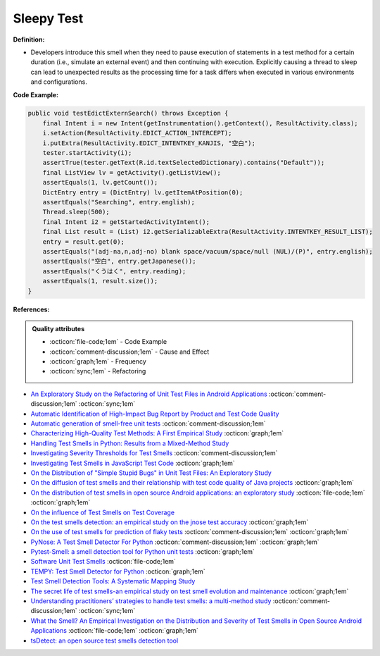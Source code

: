 Sleepy Test
^^^^^
**Definition:**

* Developers introduce this smell when they need to pause execution of statements in a test method for a certain duration (i.e., simulate an external event) and then continuing with execution. Explicitly causing a thread to sleep can lead to unexpected results as the processing time for a task differs when executed in various environments and configurations.


**Code Example:**

.. code-block:: java

    public void testEdictExternSearch() throws Exception {
        final Intent i = new Intent(getInstrumentation().getContext(), ResultActivity.class);
        i.setAction(ResultActivity.EDICT_ACTION_INTERCEPT);
        i.putExtra(ResultActivity.EDICT_INTENTKEY_KANJIS, "空白");
        tester.startActivity(i);
        assertTrue(tester.getText(R.id.textSelectedDictionary).contains("Default"));
        final ListView lv = getActivity().getListView();
        assertEquals(1, lv.getCount());
        DictEntry entry = (DictEntry) lv.getItemAtPosition(0);
        assertEquals("Searching", entry.english);
        Thread.sleep(500);
        final Intent i2 = getStartedActivityIntent();
        final List result = (List) i2.getSerializableExtra(ResultActivity.INTENTKEY_RESULT_LIST);
        entry = result.get(0);
        assertEquals("(adj-na,n,adj-no) blank space/vacuum/space/null (NUL)/(P)", entry.english);
        assertEquals("空白", entry.getJapanese());
        assertEquals("くうはく", entry.reading);
        assertEquals(1, result.size());
    }

**References:**

.. admonition:: Quality attributes

    * :octicon:`file-code;1em` -  Code Example
    * :octicon:`comment-discussion;1em` -  Cause and Effect
    * :octicon:`graph;1em` -  Frequency
    * :octicon:`sync;1em` -  Refactoring

* `An Exploratory Study on the Refactoring of Unit Test Files in Android Applications <https://dl.acm.org/doi/10.1145/3387940.3392189>`_ :octicon:`comment-discussion;1em` :octicon:`sync;1em`
* `Automatic Identification of High-Impact Bug Report by Product and Test Code Quality <https://huang.zj.cn/pdf/J13.pdf>`_
* `Automatic generation of smell-free unit tests <https://repositorio.ul.pt/handle/10451/56819>`_ :octicon:`comment-discussion;1em`
* `Characterizing High-Quality Test Methods: A First Empirical Study <https://ieeexplore.ieee.org/document/9796158/>`_ :octicon:`graph;1em`
* `Handling Test Smells in Python: Results from a Mixed-Method Study <https://dl.acm.org/doi/10.1145/3474624.3477066>`_
* `Investigating Severity Thresholds for Test Smells <https://dl.acm.org/doi/abs/10.1145/3379597.3387453>`_ :octicon:`comment-discussion;1em`
* `Investigating Test Smells in JavaScript Test Code <https://dl.acm.org/doi/10.1145/3482909.3482915>`_ :octicon:`graph;1em`
* `On the Distribution of "Simple Stupid Bugs" in Unit Test Files: An Exploratory Study <https://ieeexplore.ieee.org/document/9463091>`_
* `On the diffusion of test smells and their relationship with test code quality of Java projects <https://onlinelibrary.wiley.com/doi/abs/10.1002/smr.2532>`_ :octicon:`graph;1em`
* `On the distribution of test smells in open source Android applications: an exploratory study <https://dl.acm.org/doi/10.5555/3370272.3370293>`_ :octicon:`file-code;1em` :octicon:`graph;1em`
* `On the influence of Test Smells on Test Coverage <https://dl.acm.org/doi/10.1145/3350768.3350775>`_
* `On the test smells detection: an empirical study on the jnose test accuracy <https://sol.sbc.org.br/journals/index.php/jserd/article/view/1893>`_ :octicon:`graph;1em`
* `On the use of test smells for prediction of flaky tests <https://dl.acm.org/doi/abs/10.1145/3482909.3482916>`_ :octicon:`comment-discussion;1em` :octicon:`graph;1em`
* `PyNose: A Test Smell Detector For Python <https://ieeexplore.ieee.org/document/9678615/>`_ :octicon:`comment-discussion;1em` :octicon:`graph;1em`
* `Pytest-Smell: a smell detection tool for Python unit tests <https://dl.acm.org/doi/10.1145/3533767.3543290>`_ :octicon:`graph;1em`
* `Software Unit Test Smells <https://testsmells.org/>`_ :octicon:`file-code;1em`
* `TEMPY: Test Smell Detector for Python <https://dl.acm.org/doi/10.1145/3555228.3555280>`_ :octicon:`graph;1em`
* `Test Smell Detection Tools: A Systematic Mapping Study <https://dl.acm.org/doi/10.1145/3463274.3463335>`_
* `The secret life of test smells-an empirical study on test smell evolution and maintenance <https://link.springer.com/article/10.1007/s10664-021-09969-1>`_ :octicon:`graph;1em`
* `Understanding practitioners’ strategies to handle test smells: a multi-method study <https://dl.acm.org/doi/10.1145/3474624.3474639>`_ :octicon:`comment-discussion;1em` :octicon:`sync;1em`
* `What the Smell? An Empirical Investigation on the Distribution and Severity of Test Smells in Open Source Android Applications <https://www.proquest.com/openview/17433ac63caf619abb410e441e6557f0/1?pq-origsite=gscholar&cbl=18750>`_ :octicon:`file-code;1em` :octicon:`graph;1em`
* `tsDetect: an open source test smells detection tool <https://dl.acm.org/doi/10.1145/3368089.3417921>`_
